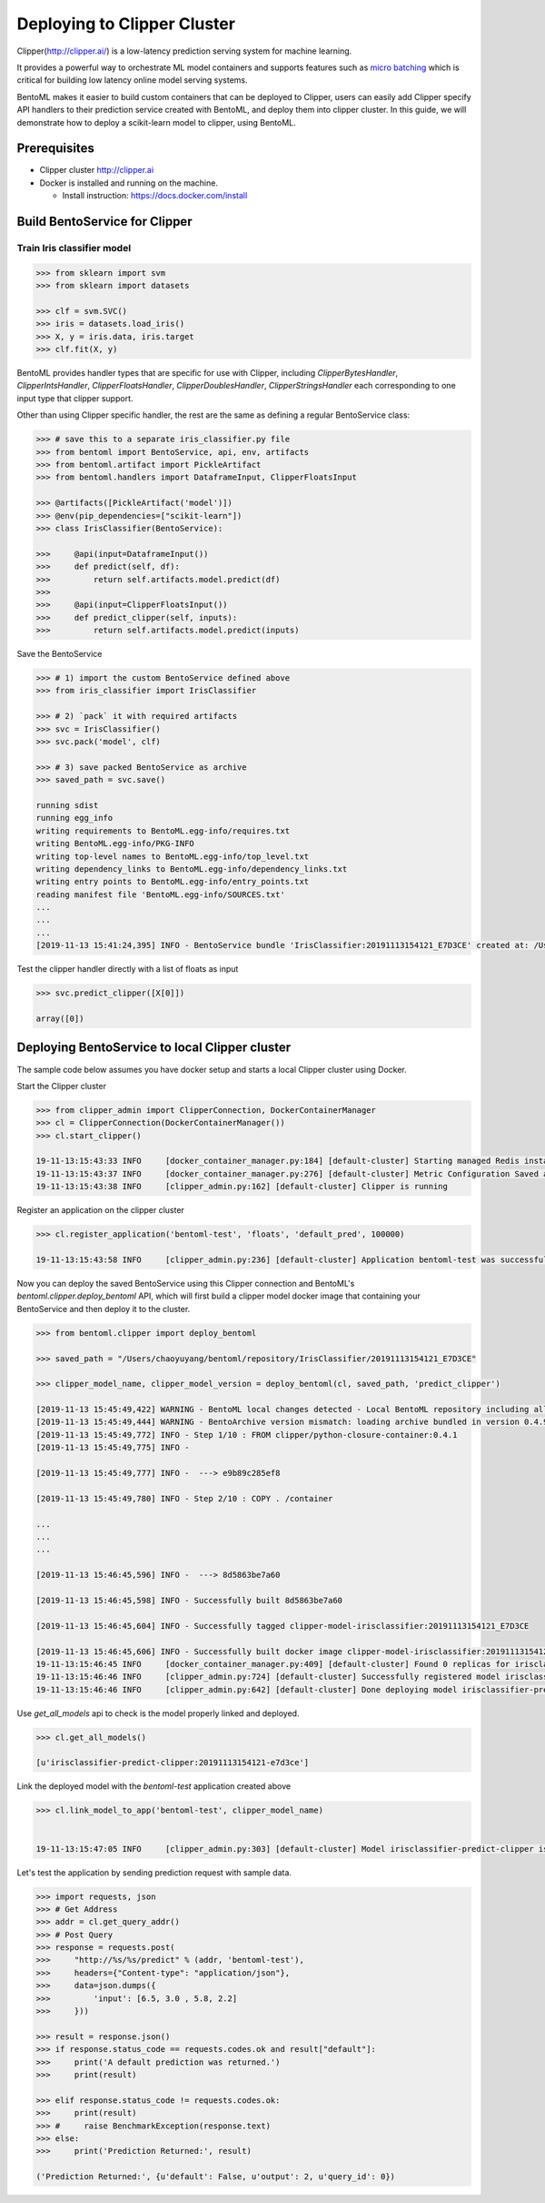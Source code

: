 Deploying to Clipper Cluster
============================

Clipper(http://clipper.ai/) is a low-latency prediction serving system for machine learning.

It provides a powerful way to orchestrate ML model containers and supports features such as `micro batching`_ which is
critical for building low latency online model serving systems.

BentoML makes it easier to build custom containers that can be deployed to Clipper, users can easily add Clipper
specify API handlers to their prediction service created with BentoML, and deploy them into clipper cluster.
In this guide, we will demonstrate how to deploy a scikit-learn model to clipper, using BentoML.

.. _micro batching: https://www.usenix.org/system/files/conference/nsdi17/nsdi17-crankshaw.pdf

Prerequisites
-------------

* Clipper cluster http://clipper.ai

* Docker is installed and running on the machine.

  * Install instruction: https://docs.docker.com/install


Build BentoService for Clipper
------------------------------

===========================
Train Iris classifier model
===========================

.. code-block:: python

    >>> from sklearn import svm
    >>> from sklearn import datasets

    >>> clf = svm.SVC()
    >>> iris = datasets.load_iris()
    >>> X, y = iris.data, iris.target
    >>> clf.fit(X, y)


BentoML provides handler types that are specific for use with Clipper, including `ClipperBytesHandler`,
`ClipperIntsHandler`, `ClipperFloatsHandler`, `ClipperDoublesHandler`, `ClipperStringsHandler` each
corresponding to one input type that clipper support.

Other than using Clipper specific handler, the rest are the same as defining a regular BentoService class:

.. code-block:: python

    >>> # save this to a separate iris_classifier.py file
    >>> from bentoml import BentoService, api, env, artifacts
    >>> from bentoml.artifact import PickleArtifact
    >>> from bentoml.handlers import DataframeInput, ClipperFloatsInput

    >>> @artifacts([PickleArtifact('model')])
    >>> @env(pip_dependencies=["scikit-learn"])
    >>> class IrisClassifier(BentoService):

    >>>     @api(input=DataframeInput())
    >>>     def predict(self, df):
    >>>         return self.artifacts.model.predict(df)
    >>>
    >>>     @api(input=ClipperFloatsInput())
    >>>     def predict_clipper(self, inputs):
    >>>         return self.artifacts.model.predict(inputs)


Save the BentoService

.. code-block:: python

    >>> # 1) import the custom BentoService defined above
    >>> from iris_classifier import IrisClassifier

    >>> # 2) `pack` it with required artifacts
    >>> svc = IrisClassifier()
    >>> svc.pack('model', clf)

    >>> # 3) save packed BentoService as archive
    >>> saved_path = svc.save()

    running sdist
    running egg_info
    writing requirements to BentoML.egg-info/requires.txt
    writing BentoML.egg-info/PKG-INFO
    writing top-level names to BentoML.egg-info/top_level.txt
    writing dependency_links to BentoML.egg-info/dependency_links.txt
    writing entry points to BentoML.egg-info/entry_points.txt
    reading manifest file 'BentoML.egg-info/SOURCES.txt'
    ...
    ...
    ...
    [2019-11-13 15:41:24,395] INFO - BentoService bundle 'IrisClassifier:20191113154121_E7D3CE' created at: /Users/chaoyuyang/bentoml/repository/IrisClassifier/20191113154121_E7D3CE


Test the clipper handler directly with a list of floats as input

.. code-block:: python

    >>> svc.predict_clipper([X[0]])

    array([0])


Deploying BentoService to local Clipper cluster
-----------------------------------------------

The sample code below assumes you have docker setup and starts a local Clipper cluster using Docker.


Start the Clipper cluster

.. code-block:: python

    >>> from clipper_admin import ClipperConnection, DockerContainerManager
    >>> cl = ClipperConnection(DockerContainerManager())
    >>> cl.start_clipper()

    19-11-13:15:43:33 INFO     [docker_container_manager.py:184] [default-cluster] Starting managed Redis instance in Docker
    19-11-13:15:43:37 INFO     [docker_container_manager.py:276] [default-cluster] Metric Configuration Saved at /private/var/folders/ns/vc9qhmqx5dx_9fws7d869lqh0000gn/T/tmp_V3qv1.yml
    19-11-13:15:43:38 INFO     [clipper_admin.py:162] [default-cluster] Clipper is running


Register an application on the clipper cluster

.. code-block:: python

    >>> cl.register_application('bentoml-test', 'floats', 'default_pred', 100000)

    19-11-13:15:43:58 INFO     [clipper_admin.py:236] [default-cluster] Application bentoml-test was successfully registered


Now you can deploy the saved BentoService using this Clipper connection and BentoML's `bentoml.clipper.deploy_bentoml` API,
which will first build a clipper model docker image that containing your BentoService and then deploy it to the cluster.

.. code-block:: python

    >>> from bentoml.clipper import deploy_bentoml

    >>> saved_path = "/Users/chaoyuyang/bentoml/repository/IrisClassifier/20191113154121_E7D3CE"

    >>> clipper_model_name, clipper_model_version = deploy_bentoml(cl, saved_path, 'predict_clipper')

    [2019-11-13 15:45:49,422] WARNING - BentoML local changes detected - Local BentoML repository including all code changes will be bundled together with the BentoService archive. When used with docker, the base docker image will be default to same version as last PyPI release at version: 0.4.9. You can also force bentoml to use a specific version for deploying your BentoService archive, by setting the config 'core/bentoml_deploy_version' to a pinned version or your custom BentoML on github, e.g.:'bentoml_deploy_version = git+https://github.com/{username}/bentoml.git@{branch}'
    [2019-11-13 15:45:49,444] WARNING - BentoArchive version mismatch: loading archive bundled in version 0.4.9,  but loading from version 0.4.9+7.g429b9ec.dirty
    [2019-11-13 15:45:49,772] INFO - Step 1/10 : FROM clipper/python-closure-container:0.4.1
    [2019-11-13 15:45:49,775] INFO -

    [2019-11-13 15:45:49,777] INFO -  ---> e9b89c285ef8

    [2019-11-13 15:45:49,780] INFO - Step 2/10 : COPY . /container

    ...
    ...
    ...

    [2019-11-13 15:46:45,596] INFO -  ---> 8d5863be7a60

    [2019-11-13 15:46:45,598] INFO - Successfully built 8d5863be7a60

    [2019-11-13 15:46:45,604] INFO - Successfully tagged clipper-model-irisclassifier:20191113154121_E7D3CE

    [2019-11-13 15:46:45,606] INFO - Successfully built docker image clipper-model-irisclassifier:20191113154121_E7D3CE for Clipper deployment
    19-11-13:15:46:45 INFO     [docker_container_manager.py:409] [default-cluster] Found 0 replicas for irisclassifier-predict-clipper:20191113154121-e7d3ce. Adding 1
    19-11-13:15:46:46 INFO     [clipper_admin.py:724] [default-cluster] Successfully registered model irisclassifier-predict-clipper:20191113154121-e7d3ce
    19-11-13:15:46:46 INFO     [clipper_admin.py:642] [default-cluster] Done deploying model irisclassifier-predict-clipper:20191113154121-e7d3ce.


Use `get_all_models` api to check is the model properly linked and deployed.

.. code-block:: python

    >>> cl.get_all_models()

    [u'irisclassifier-predict-clipper:20191113154121-e7d3ce']

Link the deployed model with the `bentoml-test` application created above

.. code-block:: python

    >>> cl.link_model_to_app('bentoml-test', clipper_model_name)


    19-11-13:15:47:05 INFO     [clipper_admin.py:303] [default-cluster] Model irisclassifier-predict-clipper is now linked to application bentoml-test


Let's test the application by sending prediction request with sample data.

.. code-block:: python

    >>> import requests, json
    >>> # Get Address
    >>> addr = cl.get_query_addr()
    >>> # Post Query
    >>> response = requests.post(
    >>>     "http://%s/%s/predict" % (addr, 'bentoml-test'),
    >>>     headers={"Content-type": "application/json"},
    >>>     data=json.dumps({
    >>>         'input': [6.5, 3.0 , 5.8, 2.2]
    >>>     }))

    >>> result = response.json()
    >>> if response.status_code == requests.codes.ok and result["default"]:
    >>>     print('A default prediction was returned.')
    >>>     print(result)

    >>> elif response.status_code != requests.codes.ok:
    >>>     print(result)
    >>> #     raise BenchmarkException(response.text)
    >>> else:
    >>>     print('Prediction Returned:', result)

    ('Prediction Returned:', {u'default': False, u'output': 2, u'query_id': 0})
